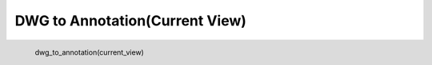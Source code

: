 DWG to Annotation(Current View)
*********************

.. figure:: _static/dwg_to_annotation(current_view).png
   :align: left

   dwg_to_annotation(current_view)